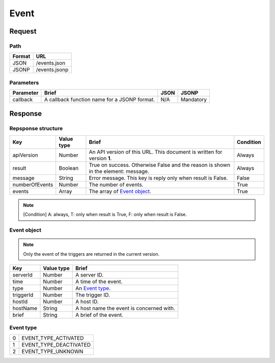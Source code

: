 =========================
Event
=========================

Request
=======

Path
----
.. list-table::
   :header-rows: 1

   * - Format
     - URL
   * - JSON
     - /events.json
   * - JSONP
     - /events.jsonp

Parameters
----------
.. list-table::
   :header-rows: 1

   * - Parameter
     - Brief
     - JSON
     - JSONP
   * - callback
     - A callback function name for a JSONP format.
     - N/A
     - Mandatory

Response
========

Repsponse structure
-------------------
.. list-table::
   :header-rows: 1

   * - Key
     - Value type
     - Brief
     - Condition
   * - apiVersion
     - Number
     - An API version of this URL.
       This document is written for version **1**.
     - Always
   * - result
     - Boolean
     - True on success. Otherwise False and the reason is shown in the
       element: message.
     - Always
   * - message
     - String
     - Error message. This key is reply only when result is False.
     - False
   * - numberOfEvents
     - Number
     - The number of events.
     - True
   * - events
     - Array
     - The array of `Event object`_.
     - True

.. note:: [Condition] A: always, T: only when result is True, F: only when result is False.

Event object
-------------
.. note:: Only the event of the triggers are returned in the current version.
.. list-table::
   :header-rows: 1

   * - Key
     - Value type
     - Brief
   * - serverId
     - Number
     - A server ID.
   * - time
     - Number
     - A time of the event.
   * - type
     - Number
     - An `Event type`_.
   * - triggerId
     - Number
     - The trigger ID.
   * - hostId
     - Number
     - A host ID.
   * - hostName
     - String
     - A host name the event is concerned with.
   * - brief
     - String
     - A brief of the event.

Event type
-------------
.. list-table::

   * - 0
     - EVENT_TYPE_ACTIVATED
   * - 1
     - EVENT_TYPE_DEACTIVATED
   * - 2
     - EVENT_TYPE_UNKNOWN
